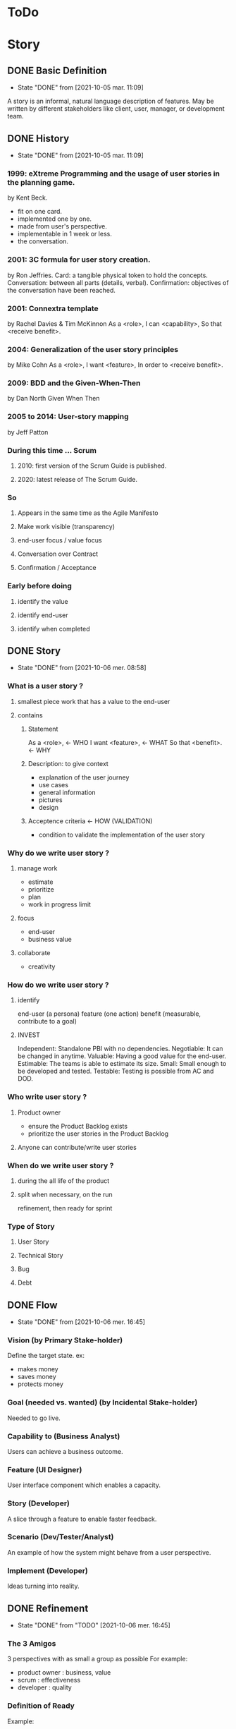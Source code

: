 #+TITLE: 
#+AUTHOR: 
#+DATE: 
#+STARTUP: content

* ToDo
* Story
** DONE Basic Definition
   - State "DONE"       from              [2021-10-05 mar. 11:09]
  A story is an informal, natural language description of features.
  May be written by different stakeholders like client, user, manager, or
  development team.
** DONE History
   - State "DONE"       from              [2021-10-05 mar. 11:09]
*** 1999: eXtreme Programming and the usage of user stories in the planning game.
    by Kent Beck.
    - fit on one card.
    - implemented one by one.
    - made from user's perspective.
    - implementable in 1 week or less.
    + the conversation.
*** 2001: 3C formula for user story creation.
    by Ron Jeffries.
    Card: a tangible physical token to hold the concepts.
    Conversation: between all parts (details, verbal).
    Confirmation: objectives of the conversation have been reached.
*** 2001: Connextra template
    by Rachel Davies & Tim McKinnon
    As a <role>,
    I can <capability>,
    So that <receive benefit>.
*** 2004: Generalization of the user story principles
    by Mike Cohn
    As a <role>,
    I want <feature>,
    In order to <receive benefit>.
*** 2009: BDD and the Given-When-Then
    by Dan North
    Given
    When
    Then
*** 2005 to 2014: User-story mapping
    by Jeff Patton
*** During this time ... Scrum
**** 2010: first version of the Scrum Guide is published.
**** 2020: latest release of The Scrum Guide.
*** So
**** Appears in the same time as the Agile Manifesto
**** Make work visible (transparency)
**** end-user focus / value focus
**** Conversation over Contract
**** Confirmation / Acceptance
*** Early before doing
**** identify the value
**** identify end-user
**** identify when completed
** DONE Story
   - State "DONE"       from              [2021-10-06 mer. 08:58]
*** What is a user story ?
**** smallest piece work that has a value to the end-user
**** contains
***** Statement
      As a <role>,  <- WHO
      I want <feature>,  <- WHAT
      So that <benefit>.  <- WHY
***** Description: to give context
      - explanation of the user journey
      - use cases
      - general information
      - pictures
      - design
***** Acceptence criteria <- HOW (VALIDATION)
      - condition to validate the implementation of the user story
*** Why do we write user story ?
**** manage work
     - estimate
     - prioritize
     - plan
     - work in progress limit
**** focus
     - end-user
     - business value
**** collaborate
     - creativity
*** How do we write user story ?
**** identify
     end-user (a persona)
     feature (one action)
     benefit (measurable, contribute to a goal)
**** INVEST
     Independent: Standalone PBI with no dependencies.
     Negotiable: It can be changed in anytime.
     Valuable: Having a good value for the end-user.
     Estimable: The teams is able to estimate its size.
     Small: Small enough to be developed and tested.
     Testable: Testing is possible from AC and DOD.
*** Who write user story ?
**** Product owner
     - ensure the Product Backlog exists
     - prioritize the user stories in the Product Backlog
**** Anyone can contribute/write user stories
*** When do we write user story ?
**** during the all life of the product
**** split when necessary, on the run
     refinement, then ready for sprint
*** Type of Story
**** User Story
**** Technical Story
**** Bug
**** Debt
** DONE Flow
   - State "DONE"       from              [2021-10-06 mer. 16:45]
*** Vision (by Primary Stake-holder)
    Define the target state.
    ex:
    - makes money
    - saves money
    - protects money
*** Goal (needed vs. wanted) (by Incidental Stake-holder)
    Needed to go live.
*** Capability to (Business Analyst)
    Users can achieve a business outcome.
*** Feature (UI Designer)
    User interface component which enables a capacity.
*** Story (Developer)
    A slice through a feature to enable faster feedback.
*** Scenario (Dev/Tester/Analyst)
    An example of how the system might behave from a user perspective.
*** Implement (Developer)
    Ideas turning into reality.
** DONE Refinement
   - State "DONE"       from "TODO"       [2021-10-06 mer. 16:45]
*** The 3 Amigos
    3 perspectives with as small a group as possible
    For example:
    - product owner : business, value
    - scrum : effectiveness
    - developer : quality
*** Definition of Ready
    Example:
    - "A feature ready to be worked on must consist of no more than 4 groomed user stories".
    - “A user story ready to be worked on must have only one acceptance test”.
*** just enough for the current (and next ?) sprint
** DONE Splitting story
   - State "DONE"       from              [2021-10-07 jeu. 08:28]
*** Why
**** easier to understand
     so less miss-understanding on what is included or not
**** helps to identifying waste
     remove not essential / irrelevant scenarios
**** provides faster feedback loop
     small stories could be delivered sooner
*** How
    A user story is shippable and valuable to the customer.
    When value will be delivered to the end-user ?
    At the end of all sub-stories, then it is waterfall approach .
    Limit to split is the task.
    Split vertically (vs horizontally) (eat a cake)
*** who
    common activities (not only one, bring perspective, knowledge)
*** when
    longer than 1 sprint
    not confortable to work with ? too complex ? too long ?
*** WAZUR
**** Workflow steps
     example: pay the shopping cart
     - login
     - confirm order
     - pay order
     - receive order confirmation
**** Acceptance criteria
***** Zero / One / Many
     example: shopping cart checkout
     - zero item
     - one item
     - multiple item
***** Happy / Unhappy PATH
     example: login
     - login
     - reset password
     - lock account after 3 attempts
***** User role / Persona
      example:
      as a , I can create dashboard here and here
***** Rules
      example:
      - not shipping to specific country
      - shipping cost for specific region
      - lock product
      - cancel order after 48 hours
*** (User) Story mapping
    https://manifesto.co.uk/user-story-mapping/
    https://jpattonassociates.com/user-story-mapping/
    # FIXME
*** Burger Split
    # FIXME
*** Example mapping
    # FIXME
** DONE Estimate
   - State "DONE"       from              [2021-10-07 jeu. 10:19]
*** Estimate
**** T-shirt
     at the level of epics and feature
**** Story points
     depends on :
     - definition of done
     - reference storise

     Story points are the effort to do something based on
     the volume, risk, uncertainty and complexity of the work.
     = Complexity + Risk + Effort
**** Workshop: Planning Poker
*** No Estimate
**** 4 Claims
***** Estimates are always inaccurate and therefore pointless.
***** Estimates are assumed to be important.
***** Estimates are padded with buffers.
***** Estimates are a waste of valuable time.
**** Slicing not based on Story points
     Neil Killick - 2016
     Define Slicing Heuristics.

     - Product Owner prioritises features.
     - PO slices feature into user stories.
     - "If feature contains more than 4 stories, it is sliced into 2 or more features".
     - In Sprint Planning, team creates acceptance tests for each user story.
     - "If there is more than 1 acceptance test, story is sliced into 2 or more stories".

     Then:
     - measure story cycle time, if longer than 3 days, flag for conversation.
     - measure feature cycle time, if longer than is acceptable, adapt the heuristics.

     https://neilkillick.medium.com/my-slicing-heuristic-concept-explained-810ee70b311e
** DONE Backlog
   - State "DONE"       from              [2021-10-07 jeu. 10:21]
*** DEEP
    Detailed
    Estimated
    Emergent
    Prioritized
*** Prioritization
**** MoSCoW
**** WSJF
** DONE Minimum product
   - State "DONE"       from              [2021-10-07 jeu. 10:21]
*** MVP
    Minimum Viable Product will be the minimum product (or service) that will test a hypothesis.
*** MMF
    Minimum Marketable Feature
*** MMP
    Minimum Marketable Product is the first MMR.
*** MMR
    Minimum Marketable Release
*** Relation
  We test a product/service with the MVP.
  If the hypothesis is validated, we define the essential minimum of each of the functionalities to be delivered to reach our customers: MMFs.
  We define the minimum delivery that we will accept to launch the product: MMR (set of MMF).
  The first MMR will be considered as the minimum product that will delivery to satisfy our key users: MMP (first MMR).
** DONE And Scrum
   - State "DONE"       from              [2021-10-07 jeu. 10:21]
*** not prescriptive on Story
*** wording used: work, Product Backlog Item, Task
*** This is often done by decomposing Product Backlog items into smaller work items of one day or less.
*** How this is done is at the sole discretion of the Developers.
*** Notion of "ready" for a Product Backlog Item
Product Backlog refinement is the act of breaking down and further defining Product Backlog 
items into smaller more precise items.
*** good story => transparency => inspection => adaptation
** DONE And Jira ...
   - State "DONE"       from              [2021-10-07 jeu. 10:21]
*** EPIC > STORY > SUB-TASK
*** No value in sub-task
*** Use of component for other usage
*** Flow to Ready
*** Flow to Done
** DONE Question: difference between Acceptance Criteria and Definition of Done
   - State "DONE"       from              [2021-10-05 mar. 19:20]
   - Acceptance criteria validates the What (functionnal needs).
   - Definition of Done validates the How (non-functionnal needs).
** DONE Next
   - State "DONE"       from              [2021-10-05 mar. 19:18]
*** feedback / Roti ?
